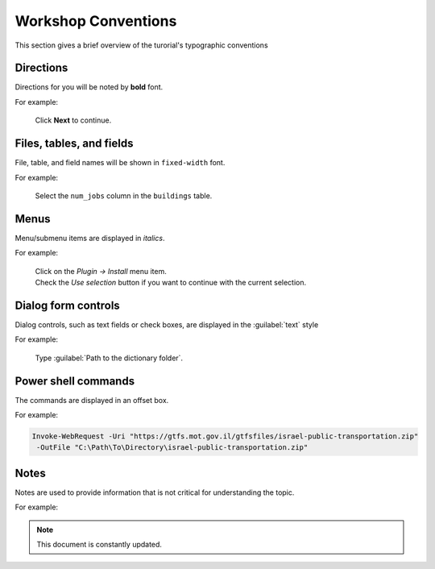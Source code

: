 .. |br| raw:: html

  <br/>
.. _welcome:  

Workshop Conventions
********************

| This section gives a brief overview of the turorial's typographic conventions 

Directions
----------

Directions for you will be noted by **bold** font.

For example:

  Click **Next** to continue.

Files, tables, and fields
-------------------------

File, table, and field names will be shown in ``fixed-width`` font. 

For example:

   Select the ``num_jobs`` column in the ``buildings`` table.

Menus 
-----

Menu/submenu items are displayed in *italics*.

For example:

  | Click on the *Plugin → Install* menu item. 
  | Check the *Use selection* button if you want to continue with the current selection.

Dialog form controls
--------------------

Dialog controls, such as text fields or check boxes, are displayed in the :guilabel:`text` style

For example:

   Type :guilabel:`Path to the dictionary folder`.


Power shell commands
--------------------

The commands are displayed in an offset box.

For example:

.. code-block:: sql

   Invoke-WebRequest -Uri "https://gtfs.mot.gov.il/gtfsfiles/israel-public-transportation.zip" 
    -OutFile "C:\Path\To\Directory\israel-public-transportation.zip"

Notes
-----

Notes are used to provide information that is not critical for understanding the topic.

For example:

.. note:: This document is constantly updated.